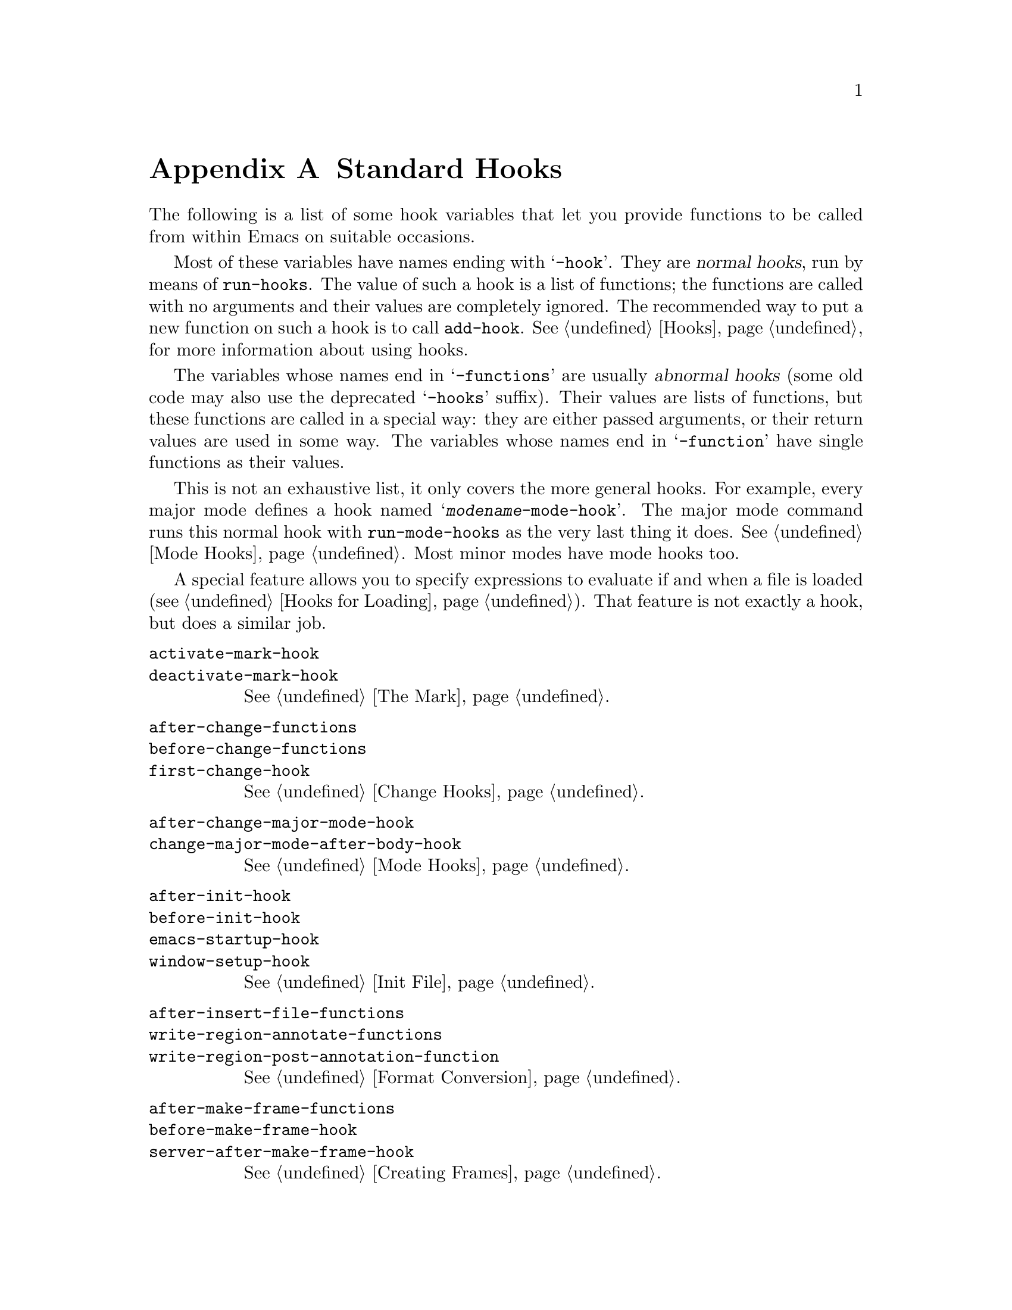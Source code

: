 @c -*-texinfo-*-
@c This is part of the GNU Emacs Lisp Reference Manual.
@c Copyright (C) 1990--1993, 1998, 2001--2025 Free Software Foundation,
@c Inc.
@c See the file elisp.texi for copying conditions.
@node Standard Hooks
@appendix Standard Hooks
@cindex standard hooks
@cindex hook variables, list of

The following is a list of some hook variables that let you provide
functions to be called from within Emacs on suitable occasions.

Most of these variables have names ending with @samp{-hook}.  They are
@dfn{normal hooks}, run by means of @code{run-hooks}.  The value of such
a hook is a list of functions; the functions are called with no
arguments and their values are completely ignored.  The recommended way
to put a new function on such a hook is to call @code{add-hook}.
@xref{Hooks}, for more information about using hooks.

The variables whose names end in @samp{-functions} are usually
@dfn{abnormal hooks} (some old code may also use the deprecated
@samp{-hooks} suffix).  Their values are lists of functions, but these
functions are called in a special way: they are either passed
arguments, or their return values are used in some way.  The variables
whose names end in @samp{-function} have single functions as their
values.

This is not an exhaustive list, it only covers the more general hooks.
For example, every major mode defines a hook named
@samp{@var{modename}-mode-hook}.  The major mode command runs this
normal hook with @code{run-mode-hooks} as the very last thing it does.
@xref{Mode Hooks}.  Most minor modes have mode hooks too.

A special feature allows you to specify expressions to evaluate if and
when a file is loaded (@pxref{Hooks for Loading}).  That feature is
not exactly a hook, but does a similar job.

@c We need to xref to where each hook is documented or else document it here.
@c Add vindex for anything not indexed elsewhere.
@c This list is in alphabetical order, grouped by topic.
@c TODO It should probably be more thoroughly ordered by topic.

@table @code
@item activate-mark-hook
@itemx deactivate-mark-hook
@xref{The Mark}.

@item after-change-functions
@itemx before-change-functions
@itemx first-change-hook
@xref{Change Hooks}.

@item after-change-major-mode-hook
@itemx change-major-mode-after-body-hook
@xref{Mode Hooks}.

@item after-init-hook
@itemx before-init-hook
@itemx emacs-startup-hook
@itemx window-setup-hook
@xref{Init File}.

@item after-insert-file-functions
@itemx write-region-annotate-functions
@itemx write-region-post-annotation-function
@xref{Format Conversion}.

@item after-make-frame-functions
@itemx before-make-frame-hook
@itemx server-after-make-frame-hook
@xref{Creating Frames}.

@c Not general enough?
@ignore
@item after-revert-hook
@itemx before-revert-hook
@itemx buffer-stale-function
@itemx revert-buffer-function
@itemx revert-buffer-insert-file-contents-function
@xref{Reverting}.
@end ignore

@item after-save-hook
@itemx before-save-hook
@itemx write-contents-functions
@itemx write-file-functions
@xref{Saving Buffers}.

@item after-setting-font-hook
@vindex after-setting-font-hook
Hook run after a frame's font changes.

@item auto-save-hook
@xref{Auto-Saving}.

@item before-hack-local-variables-hook
@itemx hack-local-variables-hook
@xref{File Local Variables}.

@item buffer-access-fontify-functions
@xref{Lazy Properties}.

@item buffer-list-update-hook
@vindex buffer-list-update-hook
Hook run when the buffer list changes (@pxref{Buffer List}).

@item buffer-quit-function
@vindex buffer-quit-function
Function to call to quit the current buffer.

@item change-major-mode-hook
@xref{Creating Buffer-Local}.

@item comint-password-function
This abnormal hook permits a derived mode to supply a password for the
underlying command interpreter without prompting the user.

@item command-line-functions
@xref{Command-Line Arguments}.

@item delayed-warnings-hook
@vindex delayed-warnings-hook
The command loop runs this soon after @code{post-command-hook} (q.v.).

@item focus-in-hook
@vindex focus-in-hook
@itemx focus-out-hook
@vindex focus-out-hook
@xref{Input Focus}.

@item delete-frame-functions
@itemx after-delete-frame-functions
@xref{Deleting Frames}.

@item delete-terminal-functions
@xref{Multiple Terminals}.

@item pop-up-frame-function
@itemx split-window-preferred-function
@xref{Choosing Window Options}.

@item echo-area-clear-hook
@xref{Echo Area Customization}.

@item find-file-hook
@itemx find-file-not-found-functions
@xref{Visiting Functions}.

@item font-lock-extend-after-change-region-function
@xref{Region to Refontify}.

@item font-lock-extend-region-functions
@xref{Multiline Font Lock}.

@item font-lock-fontify-buffer-function
@itemx font-lock-fontify-region-function
@itemx font-lock-mark-block-function
@itemx font-lock-unfontify-buffer-function
@itemx font-lock-unfontify-region-function
@xref{Other Font Lock Variables}.

@item fontification-functions
@xref{Auto Faces,, Automatic Face Assignment}.

@item frame-auto-hide-function
@xref{Quitting Windows}.

@item quit-window-hook
@xref{Quitting Windows}.

@item kill-buffer-hook
@itemx kill-buffer-query-functions
@xref{Killing Buffers}.

@item kill-emacs-hook
@itemx kill-emacs-query-functions
@xref{Killing Emacs}.

@item menu-bar-update-hook
@xref{Menu Bar}.

@item minibuffer-setup-hook
@itemx minibuffer-exit-hook
@xref{Minibuffer Misc}.

@item mouse-leave-buffer-hook
@vindex mouse-leave-buffer-hook
Hook run when the user mouse-clicks in a window.

@item mouse-position-function
@xref{Mouse Position}.

@item prefix-command-echo-keystrokes-functions
@vindex prefix-command-echo-keystrokes-functions
An abnormal hook run by prefix commands (such as @kbd{C-u}) which
should return a string describing the current prefix state.  For
example, @kbd{C-u} produces @samp{C-u-} and @samp{C-u 1 2 3-}.  Each
hook function is called with no arguments and should return a string
describing the current prefix state, or @code{nil} if there's no
prefix state.  @xref{Prefix Command Arguments}.

@item prefix-command-preserve-state-hook
@vindex prefix-command-preserve-state-hook
Hook run when a prefix command needs to preserve the prefix by passing
the current prefix command state to the next command.  For example,
@kbd{C-u} needs to pass the state to the next command when the user
types @kbd{C-u -} or follows @kbd{C-u} with a digit.

@item pre-redisplay-functions
Hook run in each window just before redisplaying it.  @xref{Forcing
Redisplay}.

@item post-command-hook
@itemx pre-command-hook
@xref{Command Overview}.

@item post-gc-hook
@xref{Garbage Collection}.

@item post-self-insert-hook
@xref{Keymaps and Minor Modes}.

@ignore
@item prog-mode-hook
@itemx special-mode-hook
@vindex special-mode-hook
@xref{Basic Major Modes}.
@end ignore

@item suspend-hook
@itemx suspend-resume-hook
@itemx suspend-tty-functions
@itemx resume-tty-functions
@xref{Suspending Emacs}.

@item syntax-begin-function
@itemx syntax-propertize-extend-region-functions
@itemx syntax-propertize-function
@itemx font-lock-syntactic-face-function
@xref{Syntactic Font Lock}.  @xref{Syntax Properties}.

@item temp-buffer-setup-hook
@itemx temp-buffer-show-function
@itemx temp-buffer-show-hook
@xref{Temporary Displays}.

@item tty-setup-hook
@xref{Terminal-Specific}.

@item window-configuration-change-hook
@itemx window-scroll-functions
@itemx window-size-change-functions
@xref{Window Hooks}.
@end table

@ignore
Some -hook, -function, -functions from preloaded Lisp or C files that
I thought did not need to be mentioned here:

Lisp:
after-load-functions
after-set-visited-file-name-hook
auto-coding-functions
choose-completion-string-functions
completing-read-function
completion-at-point-functions
completion-list-insert-choice-function
deactivate-current-input-method-function
describe-current-input-method-function
font-lock-function
menu-bar-select-buffer-function
read-file-name-function
replace-re-search-function
replace-search-function
yank-undo-function

C hooks:
kbd-macro-termination-hook
signal-hook-function

C functions:
x-lost-selection-functions
x-sent-selection-functions

C function:
auto-composition-function
auto-fill-function
command-error-function
compose-chars-after-function
composition-function-table
input-method-function
load-read-function
load-source-file-function
read-buffer-function
ring-bell-function
select-safe-coding-system-function
set-auto-coding-function
show-help-function
signal-hook-function
undo-outer-limit-function

@end ignore
